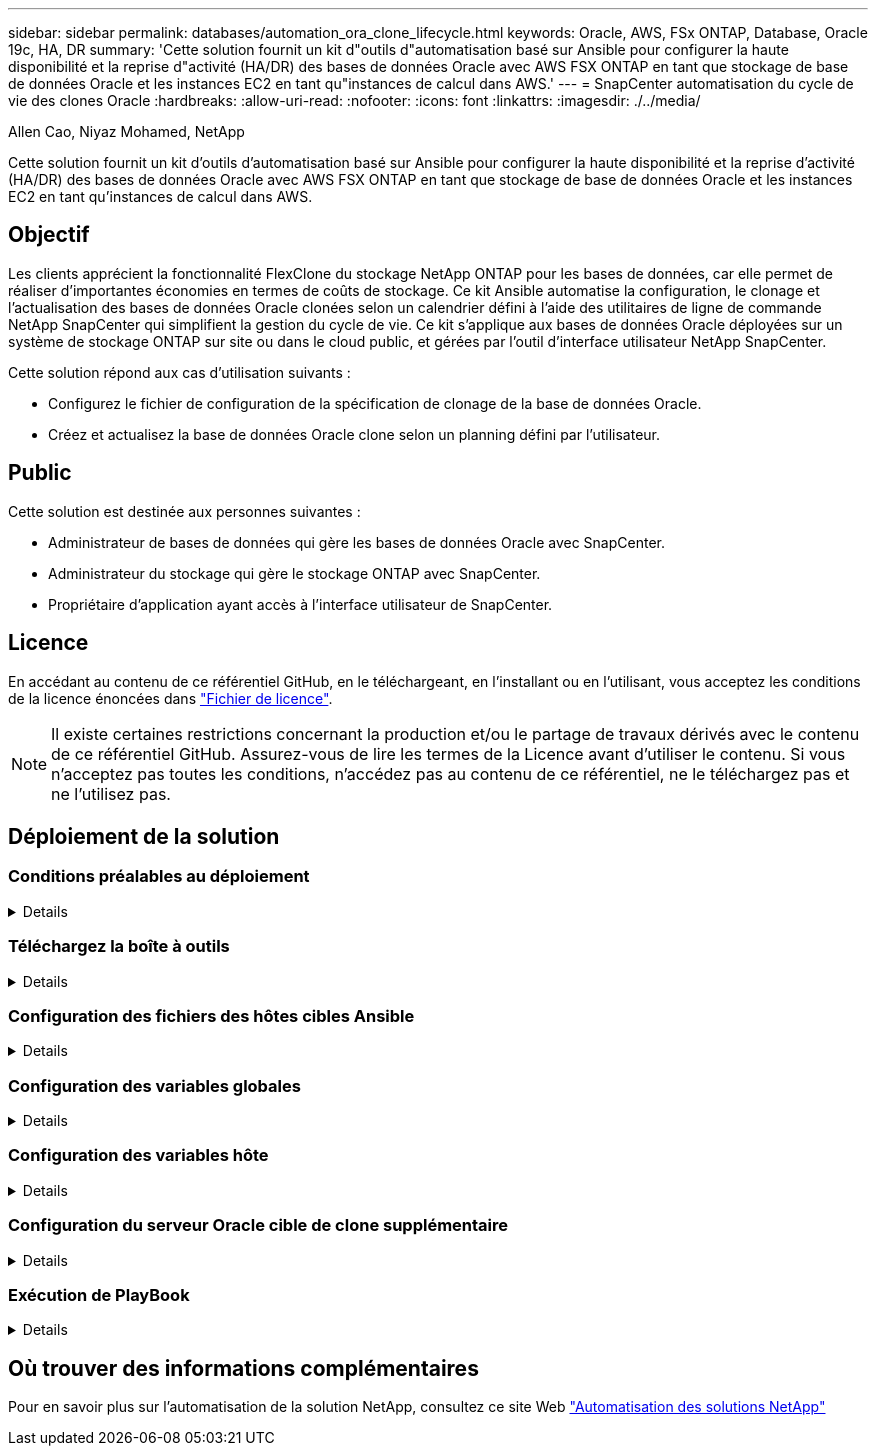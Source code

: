 ---
sidebar: sidebar 
permalink: databases/automation_ora_clone_lifecycle.html 
keywords: Oracle, AWS, FSx ONTAP, Database, Oracle 19c, HA, DR 
summary: 'Cette solution fournit un kit d"outils d"automatisation basé sur Ansible pour configurer la haute disponibilité et la reprise d"activité (HA/DR) des bases de données Oracle avec AWS FSX ONTAP en tant que stockage de base de données Oracle et les instances EC2 en tant qu"instances de calcul dans AWS.' 
---
= SnapCenter automatisation du cycle de vie des clones Oracle
:hardbreaks:
:allow-uri-read: 
:nofooter: 
:icons: font
:linkattrs: 
:imagesdir: ./../media/


Allen Cao, Niyaz Mohamed, NetApp

[role="lead"]
Cette solution fournit un kit d'outils d'automatisation basé sur Ansible pour configurer la haute disponibilité et la reprise d'activité (HA/DR) des bases de données Oracle avec AWS FSX ONTAP en tant que stockage de base de données Oracle et les instances EC2 en tant qu'instances de calcul dans AWS.



== Objectif

Les clients apprécient la fonctionnalité FlexClone du stockage NetApp ONTAP pour les bases de données, car elle permet de réaliser d'importantes économies en termes de coûts de stockage. Ce kit Ansible automatise la configuration, le clonage et l'actualisation des bases de données Oracle clonées selon un calendrier défini à l'aide des utilitaires de ligne de commande NetApp SnapCenter qui simplifient la gestion du cycle de vie. Ce kit s'applique aux bases de données Oracle déployées sur un système de stockage ONTAP sur site ou dans le cloud public, et gérées par l'outil d'interface utilisateur NetApp SnapCenter.

Cette solution répond aux cas d'utilisation suivants :

* Configurez le fichier de configuration de la spécification de clonage de la base de données Oracle.
* Créez et actualisez la base de données Oracle clone selon un planning défini par l'utilisateur.




== Public

Cette solution est destinée aux personnes suivantes :

* Administrateur de bases de données qui gère les bases de données Oracle avec SnapCenter.
* Administrateur du stockage qui gère le stockage ONTAP avec SnapCenter.
* Propriétaire d'application ayant accès à l'interface utilisateur de SnapCenter.




== Licence

En accédant au contenu de ce référentiel GitHub, en le téléchargeant, en l'installant ou en l'utilisant, vous acceptez les conditions de la licence énoncées dans link:https://github.com/NetApp/na_ora_hadr_failover_resync/blob/master/LICENSE.TXT["Fichier de licence"^].


NOTE: Il existe certaines restrictions concernant la production et/ou le partage de travaux dérivés avec le contenu de ce référentiel GitHub. Assurez-vous de lire les termes de la Licence avant d'utiliser le contenu. Si vous n'acceptez pas toutes les conditions, n'accédez pas au contenu de ce référentiel, ne le téléchargez pas et ne l'utilisez pas.



== Déploiement de la solution



=== Conditions préalables au déploiement

[%collapsible]
====
Le déploiement nécessite les conditions préalables suivantes.

....
Ansible controller:
  Ansible v.2.10 and higher
  ONTAP collection 21.19.1
  Python 3
  Python libraries:
    netapp-lib
    xmltodict
    jmespath
....
....
SnapCenter server:
  version 5.0
  backup policy configured
  Source database protected with a backup policy
....
....
Oracle servers:
  Source server managed by SnapCenter
  Target server managed by SnapCenter
  Target server with identical Oracle software stack as source server installed and configured
....
====


=== Téléchargez la boîte à outils

[%collapsible]
====
[source, cli]
----
git clone https://bitbucket.ngage.netapp.com/scm/ns-bb/na_oracle_clone_lifecycle.git
----
====


=== Configuration des fichiers des hôtes cibles Ansible

[%collapsible]
====
Le kit d'outils inclut un fichier hosts qui définit les cibles sur lesquelles s'exécute un PlayBook Ansible. Il s'agit généralement des hôtes clones Oracle cibles. Voici un exemple de fichier. Une entrée d'hôte comprend l'adresse IP de l'hôte cible ainsi que la clé ssh permettant à un utilisateur admin d'accéder à l'hôte pour exécuter la commande clone ou refresh.

#Hôtes de clonage Oracle

....
[clone_1]
ora_04.cie.netapp.com ansible_host=10.61.180.29 ansible_ssh_private_key_file=ora_04.pem
....
 [clone_2]
 [clone_3]
====


=== Configuration des variables globales

[%collapsible]
====
Les playbooks Ansible prennent des entrées variables à partir de plusieurs fichiers variables. Vous trouverez ci-dessous un exemple de fichier de variable globale vars.yml.

 # ONTAP specific config variables
 # SnapCtr specific config variables
....
snapctr_usr: xxxxxxxx
snapctr_pwd: 'xxxxxxxx'
....
 backup_policy: 'Oracle Full offline Backup'
 # Linux specific config variables
 # Oracle specific config variables
====


=== Configuration des variables hôte

[%collapsible]
====
Les variables hôtes sont définies dans le répertoire host_vars nommé {{ host_name }}.yml. Vous trouverez ci-dessous un exemple de fichier de variable hôte Oracle cible ora_04.cie.netapp.com.yml qui montre une configuration typique.

 # User configurable Oracle clone db host specific parameters
....
# Source database to clone from
source_db_sid: NTAP1
source_db_host: ora_03.cie.netapp.com
....
....
# Clone database
clone_db_sid: NTAP1DEV
....
 snapctr_obj_id: '{{ source_db_host }}\{{ source_db_sid }}'
====


=== Configuration du serveur Oracle cible de clone supplémentaire

[%collapsible]
====
La même pile logicielle Oracle doit être installée et corrigée pour le serveur Oracle cible de clone. $ORACLE_BASE et $ORACLE_HOME sont configurés pour l'utilisateur ORACLE .bash_profile. De plus, la variable $ORACLE_HOME doit correspondre au paramètre du serveur Oracle source. Voici un exemple.

 # .bash_profile
....
# Get the aliases and functions
if [ -f ~/.bashrc ]; then
        . ~/.bashrc
fi
....
....
# User specific environment and startup programs
export ORACLE_BASE=/u01/app/oracle
export ORACLE_HOME=/u01/app/oracle/product/19.0.0/NTAP1
....
====


=== Exécution de PlayBook

[%collapsible]
====
Au total, trois playbooks permettent d'exécuter le cycle de vie des clones d'une base de données Oracle avec les utilitaires de l'interface de ligne de commande SnapCenter.

. Installez les prérequis du contrôleur Ansible, une seule fois.
+
[source, cli]
----
ansible-playbook -i hosts ansible_requirements.yml
----
. Fichier de spécification de clone de configuration - une seule fois.
+
[source, cli]
----
ansible-playbook -i hosts clone_1_setup.yml -u admin -e @vars/vars.yml
----
. Créez et actualisez régulièrement la base de données de clones à partir de crontab avec un script shell pour appeler un PlayBook d'actualisation.
+
[source, cli]
----
0 */4 * * * /home/admin/na_oracle_clone_lifecycle/clone_1_refresh.sh
----


Pour une base de données clone supplémentaire, créez un clone_n_setup.yml et un clone_n_refresh.yml et un clone_n_refresh.sh. Configurez les hôtes cibles Ansible et le fichier hostname.yml dans le répertoire host_vars en conséquence.

====


== Où trouver des informations complémentaires

Pour en savoir plus sur l'automatisation de la solution NetApp, consultez ce site Web link:../automation/automation_introduction.html["Automatisation des solutions NetApp"^]
